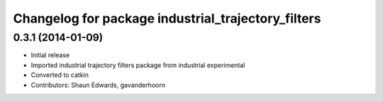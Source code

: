 ^^^^^^^^^^^^^^^^^^^^^^^^^^^^^^^^^^^^^^^^^^^^^^^^^^^
Changelog for package industrial_trajectory_filters
^^^^^^^^^^^^^^^^^^^^^^^^^^^^^^^^^^^^^^^^^^^^^^^^^^^

0.3.1 (2014-01-09)
------------------
* Initial release
* Imported industrial trajectory filters package from industrial experimental
* Converted to catkin
* Contributors: Shaun Edwards, gavanderhoorn
